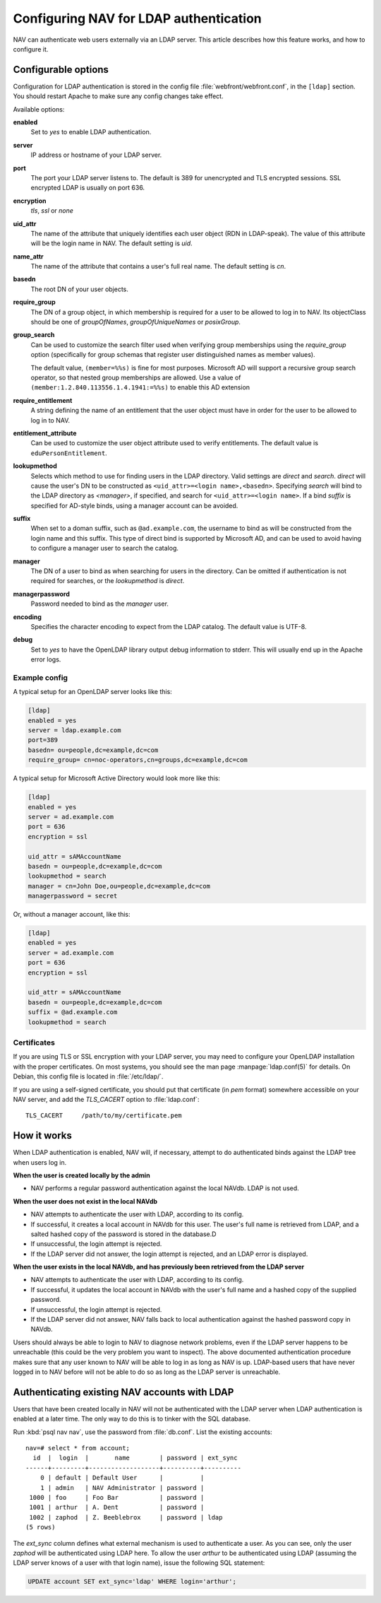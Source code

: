 =======================================
Configuring NAV for LDAP authentication
=======================================

NAV can authenticate web users externally via an LDAP server.  This
article describes how this feature works, and how to configure it.

Configurable options
====================

Configuration for LDAP authentication is stored in the config file
:file:`webfront/webfront.conf`, in the ``[ldap]`` section.  You should restart
Apache to make sure any config changes take effect.

Available options:

**enabled**
  Set to `yes` to enable LDAP authentication.

**server**
  IP address or hostname of your LDAP server.

**port**
  The port your LDAP server listens to. The default is 389 for unencrypted and
  TLS encrypted sessions. SSL encrypted LDAP is usually on port 636.

**encryption**
  `tls`, `ssl` or `none`

**uid_attr**
  The name of the attribute that uniquely identifies each user object (RDN in
  LDAP-speak). The value of this attribute will be the login name in NAV. The
  default setting is `uid`.

**name_attr**
  The name of the attribute that contains a user's full real name.  The
  default setting is `cn`.

**basedn**
  The root DN of your user objects.

**require_group**
  The DN of a group object, in which membership is required for a user to be
  allowed to log in to NAV.  Its objectClass should be one of `groupOfNames`,
  `groupOfUniqueNames` or `posixGroup`.

**group_search**
  .. versionadded:: 4.4

  Can be used to customize the search filter used when verifying group
  memberships using the `require_group` option (specifically for group schemas
  that register user distinguished names as member values).

  The default value, ``(member=%%s)`` is fine for most purposes. Microsoft AD
  will support a recursive group search operator, so that nested group
  memberships are allowed. Use a value of
  ``(member:1.2.840.113556.1.4.1941:=%%s)`` to enable this AD extension

**require_entitlement**
  .. versionadded:: 4.10

  A string defining the name of an entitlement that the user object must have
  in order for the user to be allowed to log in to NAV.

**entitlement_attribute**
  .. versionadded:: 4.10

  Can be used to customize the user object attribute used to verify entitlements.
  The default value is ``eduPersonEntitlement``.

**lookupmethod**
  .. versionadded:: 3.7

  Selects which method to use for finding users in the LDAP directory. Valid
  settings are `direct` and `search`. `direct` will cause the user's DN to be
  constructed as ``<uid_attr>=<login name>,<basedn>``. Specifying `search`
  will bind to the LDAP directory as `<manager>`, if specified, and search for
  ``<uid_attr>=<login name>``. If a bind `suffix` is specified for AD-style
  binds, using a manager account can be avoided.

**suffix**
  .. versionadded:: 4.4

  When set to a doman suffix, such as ``@ad.example.com``, the username to
  bind as will be constructed from the login name and this suffix. This type
  of direct bind is supported by Microsoft AD, and can be used to avoid having
  to configure a manager user to search the catalog.

**manager**
  .. versionadded:: 3.7

  The DN of a user to bind as when searching for users in the directory. Can
  be omitted if authentication is not required for searches, or the
  `lookupmethod` is `direct`.

**managerpassword**
  .. versionadded:: 3.7

  Password needed to bind as the `manager` user.

**encoding**
  .. versionadded:: 3.15

  Specifies the character encoding to expect from the LDAP catalog. The
  default value is UTF-8.

**debug**
  Set to `yes` to have the OpenLDAP library output debug information to
  stderr.  This will usually end up in the Apache error logs.


Example config
--------------

A typical setup for an OpenLDAP server looks like this:

.. code-block:: ini

  [ldap]
  enabled = yes
  server = ldap.example.com
  port=389
  basedn= ou=people,dc=example,dc=com
  require_group= cn=noc-operators,cn=groups,dc=example,dc=com

A typical setup for Microsoft Active Directory would look more like this:

.. code-block:: ini

  [ldap]
  enabled = yes
  server = ad.example.com
  port = 636
  encryption = ssl

  uid_attr = sAMAccountName
  basedn = ou=people,dc=example,dc=com
  lookupmethod = search
  manager = cn=John Doe,ou=people,dc=example,dc=com
  managerpassword = secret

Or, without a manager account, like this:

.. code-block:: ini

  [ldap]
  enabled = yes
  server = ad.example.com
  port = 636
  encryption = ssl

  uid_attr = sAMAccountName
  basedn = ou=people,dc=example,dc=com
  suffix = @ad.example.com
  lookupmethod = search


Certificates
------------

If you are using TLS or SSL encryption with your LDAP server, you may need to
configure your OpenLDAP installation with the proper certificates.  On most
systems, you should see the man page :manpage:`ldap.conf(5)` for details.  On
Debian, this config file is located in :file:`/etc/ldap/`.

If you are using a self-signed certificate, you should put that certificate
(in *pem* format) somewhere accessible on your NAV server, and add the
`TLS_CACERT` option to :file:`ldap.conf`::

  TLS_CACERT     /path/to/my/certificate.pem


How it works
============

When LDAP authentication is enabled, NAV will, if necessary, attempt
to do authenticated binds against the LDAP tree when users log in.

**When the user is created locally by the admin**

* NAV performs a regular password authentication against the local NAVdb. LDAP
  is not used.

**When the user does not exist in the local NAVdb**

* NAV attempts to authenticate the user with LDAP, according to its config.
* If successful, it creates a local account in NAVdb for this user. The user's
  full name is retrieved from LDAP, and a salted hashed copy of the password
  is stored in the database.D
* If unsuccessful, the login attempt is rejected.
* If the LDAP server did not answer, the login attempt is rejected, and an
  LDAP error is displayed.

**When the user exists in the local NAVdb, and has previously been retrieved from the LDAP server**

* NAV attempts to authenticate the user with LDAP, according to its config.
* If successful, it updates the local account in NAVdb with the user's
  full name and a hashed copy of the supplied password.
* If unsuccessful, the login attempt is rejected.
* If the LDAP server did not answer, NAV falls back to local
  authentication against the hashed password copy in NAVdb.

Users should always be able to login to NAV to diagnose network problems, even
if the LDAP server happens to be unreachable (this could be the very problem
you want to inspect).  The above documented authentication procedure makes
sure that any user known to NAV will be able to log in as long as NAV is up.
LDAP-based users that have never logged in to NAV before will not be able to
do so as long as the LDAP server is unreachable.

Authenticating existing NAV accounts with LDAP
==============================================

Users that have been created locally in NAV will not be authenticated with the
LDAP server when LDAP authentication is enabled at a later time.  The only way
to do this is to tinker with the SQL database.

Run :kbd:`psql nav nav`, use the password from :file:`db.conf`.  List the
existing accounts::

  nav=# select * from account;
    id  |  login  |       name        | password | ext_sync 
  ------+---------+-------------------+----------+----------
      0 | default | Default User      |          | 
      1 | admin   | NAV Administrator | password | 
   1000 | foo     | Foo Bar           | password | 
   1001 | arthur  | A. Dent           | password | 
   1002 | zaphod  | Z. Beeblebrox     | password | ldap
  (5 rows)

The `ext_sync` column defines what external mechanism is used to authenticate
a user.  As you can see, only the user *zaphod* will be authenticated using
LDAP here.  To allow the user *arthur* to be authenticated using LDAP
(assuming the LDAP server knows of a user with that login name), issue the
following SQL statement:

.. code-block:: sql

  UPDATE account SET ext_sync='ldap' WHERE login='arthur';
